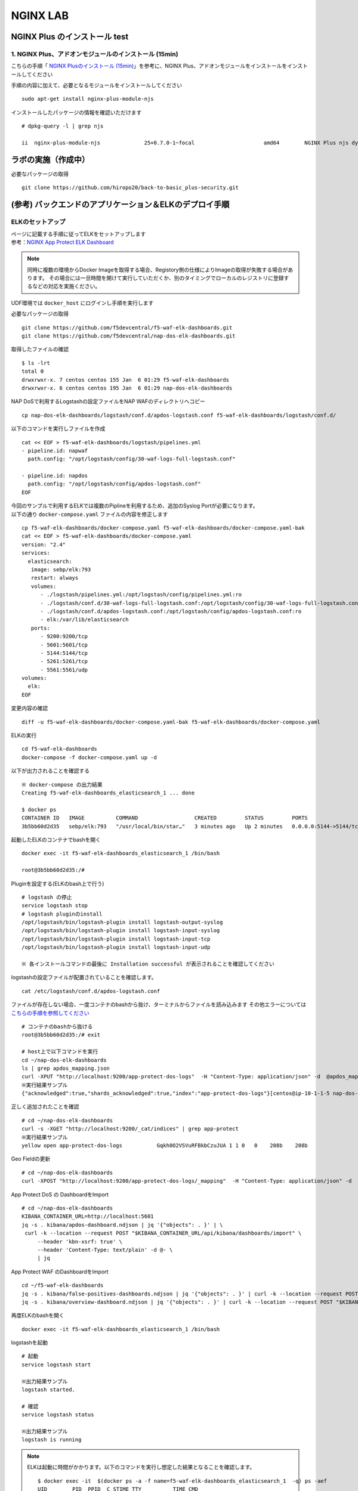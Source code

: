 NGINX LAB
#######

NGINX Plus のインストール test
====

1. NGINX Plus、アドオンモジュールのインストール (15min)
----

こちらの手順「 `NGINX Plusのインストール (15min) <https://f5j-nginx-plus-lab1.readthedocs.io/en/latest/class1/module2/module2.html#nginx-plus-15min>`__」を参考に、NGINX Plus、アドオンモジュールをインストールをインストールしてください

手順の内容に加えて、必要となるモジュールをインストールしてください

::

   sudo apt-get install nginx-plus-module-njs


インストールしたパッケージの情報を確認いただけます


::

   # dpkg-query -l | grep njs
   
   ii  nginx-plus-module-njs              25+0.7.0-1~focal                      amd64        NGINX Plus njs dynamic modules

ラボの実施（作成中）
====

必要なパッケージの取得

::

   git clone https://github.com/hiropo20/back-to-basic_plus-security.git


(参考) バックエンドのアプリケーション＆ELKのデプロイ手順
====

ELKのセットアップ
----

| ページに記載する手順に従ってELKをセットアップします
| 参考：\ `NGINX App Protect ELK Dashboard <https://github.com/f5devcentral/nap-dos-elk-dashboards>`__


.. NOTE::
   同時に複数の環境からDocker Imageを取得する場合、Registory側の仕様によりImageの取得が失敗する場合があります。
   その場合には一旦時間を開けて実行していただくか、別のタイミングでローカルのレジストリに登録するなどの対応を実施ください。

UDF環境では ``docker_host`` にログインし手順を実行します

必要なパッケージの取得

::

   git clone https://github.com/f5devcentral/f5-waf-elk-dashboards.git
   git clone https://github.com/f5devcentral/nap-dos-elk-dashboards.git


取得したファイルの確認

::

   $ ls -lrt
   total 0
   drwxrwxr-x. 7 centos centos 155 Jan  6 01:29 f5-waf-elk-dashboards
   drwxrwxr-x. 6 centos centos 195 Jan  6 01:29 nap-dos-elk-dashboards


NAP DoSで利用するLogstashの設定ファイルをNAP WAFのディレクトリへコピー

::

   cp nap-dos-elk-dashboards/logstash/conf.d/apdos-logstash.conf f5-waf-elk-dashboards/logstash/conf.d/


以下のコマンドを実行しファイルを作成

::

   cat << EOF > f5-waf-elk-dashboards/logstash/pipelines.yml
   - pipeline.id: napwaf
     path.config: "/opt/logstash/config/30-waf-logs-full-logstash.conf"

   - pipeline.id: napdos
     path.config: "/opt/logstash/config/apdos-logstash.conf"
   EOF


| 今回のサンプルで利用するELKでは複数のPiplineを利用するため、追加のSyslog Portが必要になります。
| 以下の通り ``docker-compose.yaml`` ファイルの内容を修正します

::

   cp f5-waf-elk-dashboards/docker-compose.yaml f5-waf-elk-dashboards/docker-compose.yaml-bak
   cat << EOF > f5-waf-elk-dashboards/docker-compose.yaml
   version: "2.4"
   services:
     elasticsearch:
      image: sebp/elk:793
      restart: always
      volumes:
         - ./logstash/pipelines.yml:/opt/logstash/config/pipelines.yml:ro
         - ./logstash/conf.d/30-waf-logs-full-logstash.conf:/opt/logstash/config/30-waf-logs-full-logstash.conf:ro
         - ./logstash/conf.d/apdos-logstash.conf:/opt/logstash/config/apdos-logstash.conf:ro
         - elk:/var/lib/elasticsearch
      ports:
         - 9200:9200/tcp
         - 5601:5601/tcp
         - 5144:5144/tcp
         - 5261:5261/tcp
         - 5561:5561/udp
   volumes:
     elk:
   EOF

変更内容の確認

::

   diff -u f5-waf-elk-dashboards/docker-compose.yaml-bak f5-waf-elk-dashboards/docker-compose.yaml


ELKの実行

::

   cd f5-waf-elk-dashboards
   docker-compose -f docker-compose.yaml up -d

以下が出力されることを確認する

::

   ※ docker-compose の出力結果
   Creating f5-waf-elk-dashboards_elasticsearch_1 ... done

   $ docker ps
   CONTAINER ID   IMAGE          COMMAND                  CREATED         STATUS         PORTS                                                                                                                                                                                                                                                 NAMES
   3b5bb60d2d35   sebp/elk:793   "/usr/local/bin/star…"   3 minutes ago   Up 2 minutes   0.0.0.0:5144->5144/tcp, :::5144->5144/tcp, 0.0.0.0:5261->5261/tcp, :::5261->5261/tcp, 0.0.0.0:5601->5601/tcp, :::5601->5601/tcp, 5044/tcp, 9300/tcp, 9600/tcp, 0.0.0.0:9200->9200/tcp, :::9200->9200/tcp, 0.0.0.0:5561->5561/udp, :::5561->5561/udp   f5-waf-elk-dashboards_elasticsearch_1


起動したELKのコンテナでbashを開く

::

   docker exec -it f5-waf-elk-dashboards_elasticsearch_1 /bin/bash
   
   root@3b5bb60d2d35:/#

Pluginを設定する(ELKのbash上で行う)

::

   # logstash の停止
   service logstash stop
   # logstash pluginのinstall
   /opt/logstash/bin/logstash-plugin install logstash-output-syslog
   /opt/logstash/bin/logstash-plugin install logstash-input-syslog
   /opt/logstash/bin/logstash-plugin install logstash-input-tcp
   /opt/logstash/bin/logstash-plugin install logstash-input-udp

   ※ 各インストールコマンドの最後に Installation successful が表示されることを確認してください

logstashの設定ファイルが配置されていることを確認します。

::

   cat /etc/logstash/conf.d/apdos-logstash.conf

ファイルが存在しない場合、一度コンテナのbashから抜け、ターミナルからファイルを読み込みます
その他エラーについては `こちらの手順を参照してください <https://github.com/f5devcentral/nap-dos-elk-dashboards#deploying-elk-stack>`__

::

   # コンテナのbashから抜ける
   root@3b5bb60d2d35:/# exit

   # host上で以下コマンドを実行
   cd ~/nap-dos-elk-dashboards
   ls | grep apdos_mapping.json
   curl -XPUT "http://localhost:9200/app-protect-dos-logs"  -H "Content-Type: application/json" -d  @apdos_mapping.json
   ※実行結果サンプル
   {"acknowledged":true,"shards_acknowledged":true,"index":"app-protect-dos-logs"}[centos@ip-10-1-1-5 nap-dos-elk-dashboards]$


正しく追加されたことを確認

::

   # cd ~/nap-dos-elk-dashboards
   curl -s -XGET "http://localhost:9200/_cat/indices" | grep app-protect
   ※実行結果サンプル
   yellow open app-protect-dos-logs           Gqkh0O2VSVuRFBkbCzuJUA 1 1 0   0    208b    208b

Geo Fieldの更新

::

   # cd ~/nap-dos-elk-dashboards
   curl -XPOST "http://localhost:9200/app-protect-dos-logs/_mapping"  -H "Content-Type: application/json" -d  @apdos_geo_mapping.json

App Protect DoS の DashboardをImport

::

   # cd ~/nap-dos-elk-dashboards
   KIBANA_CONTAINER_URL=http://localhost:5601
   jq -s . kibana/apdos-dashboard.ndjson | jq '{"objects": . }' | \
    curl -k --location --request POST "$KIBANA_CONTAINER_URL/api/kibana/dashboards/import" \
        --header 'kbn-xsrf: true' \
        --header 'Content-Type: text/plain' -d @- \
        | jq

App Protect WAF のDashboardをImport

::

   cd ~/f5-waf-elk-dashboards
   jq -s . kibana/false-positives-dashboards.ndjson | jq '{"objects": . }' | curl -k --location --request POST "$KIBANA_CONTAINER_URL/api/kibana/dashboards/import"     --header 'kbn-xsrf: true'     --header 'Content-Type: text/plain' -d @-     | jq
   jq -s . kibana/overview-dashboard.ndjson | jq '{"objects": . }' | curl -k --location --request POST "$KIBANA_CONTAINER_URL/api/kibana/dashboards/import"     --header 'kbn-xsrf: true'     --header 'Content-Type: text/plain' -d @-     | jq

再度ELKのbashを開く

::

   docker exec -it f5-waf-elk-dashboards_elasticsearch_1 /bin/bash

logstashを起動

::

   # 起動
   service logstash start

   ※出力結果サンプル
   logstash started.

   # 確認
   service logstash status

   ※出力結果サンプル
   logstash is running

.. NOTE::

   ELKは起動に時間がかかります。以下のコマンドを実行し想定した結果となることを確認します。

   ::
      
      $ docker exec -it  $(docker ps -a -f name=f5-waf-elk-dashboards_elasticsearch_1  -q) ps -aef
      UID        PID  PPID  C STIME TTY          TIME CMD
      root         1     0  0 01:48 ?        00:00:00 /bin/bash /usr/local/bin/start.s
      root        13     1  0 01:48 ?        00:00:00 /usr/sbin/cron
      elastic+   191     1  1 01:48 ?        00:01:48 /opt/elasticsearch/jdk/bin/java
      elastic+   215   191  0 01:48 ?        00:00:00 /opt/elasticsearch/modules/x-pac
      logstash   305     1  2 01:48 ?        00:02:13 /usr/bin/java -Xms1g -Xmx1g -XX:
      kibana     327     1  1 01:48 ?        00:01:21 /opt/kibana/bin/../node/bin/node
      root       330     1  0 01:48 ?        00:00:00 tail -f /var/log/elasticsearch/e
      root       518     0  0 03:37 pts/0    00:00:00 ps -aef

      $ docker logs  $(docker ps -a -f name=f5-waf-elk-dashboards_elasticsearch_1  -q)| grep running
      [2022-01-06T01:48:49,755][INFO ][logstash.agent           ] Pipelines running {:count=>2, :running_pipelines=>[:napdos, :napwaf], :non_running_pipelines=>[]}
      {"type":"log","@timestamp":"2022-01-06T01:49:06Z","tags":["info","http","server","Kibana"],"pid":327,"message":"http server running at http://0.0.0.0:5601"}
      {"type":"log","@timestamp":"2022-01-06T01:49:05Z","tags":["listening","info"],"pid":327,"message":"Server running at http://0.0.0.0:5601"}

      一定時間経過して状況が改善しない場合、再度docker-composeを実行してください
      docker-compose -f docker-compose.yaml down
      docker-compose -f docker-compose.yaml up -d

ブラウザからELKを開き、Menu > Kibana > Dashboardで正しく3つのDashboardが見えることを確認する